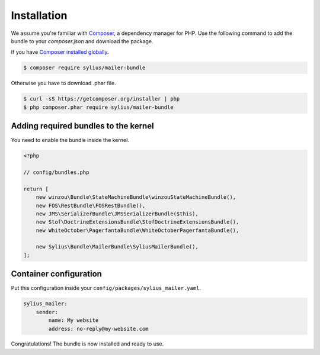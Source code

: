 Installation
============

We assume you're familiar with `Composer <http://packagist.org>`_, a dependency manager for PHP.
Use the following command to add the bundle to your `composer.json` and download the package.

If you have `Composer installed globally <http://getcomposer.org/doc/00-intro.md#globally>`_.

.. code-block:: bash

    $ composer require sylius/mailer-bundle

Otherwise you have to download .phar file.

.. code-block:: bash

    $ curl -sS https://getcomposer.org/installer | php
    $ php composer.phar require sylius/mailer-bundle

Adding required bundles to the kernel
-------------------------------------

You need to enable the bundle inside the kernel.

.. code-block:: php

    <?php

    // config/bundles.php

    return [
        new winzou\Bundle\StateMachineBundle\winzouStateMachineBundle(),
        new FOS\RestBundle\FOSRestBundle(),
        new JMS\SerializerBundle\JMSSerializerBundle($this),
        new Stof\DoctrineExtensionsBundle\StofDoctrineExtensionsBundle(),
        new WhiteOctober\PagerfantaBundle\WhiteOctoberPagerfantaBundle(),

        new Sylius\Bundle\MailerBundle\SyliusMailerBundle(),
    ];

Container configuration
-----------------------

Put this configuration inside your ``config/packages/sylius_mailer.yaml``.

.. code-block:: yaml

    sylius_mailer:
        sender:
            name: My website
            address: no-reply@my-website.com

Congratulations! The bundle is now installed and ready to use.
